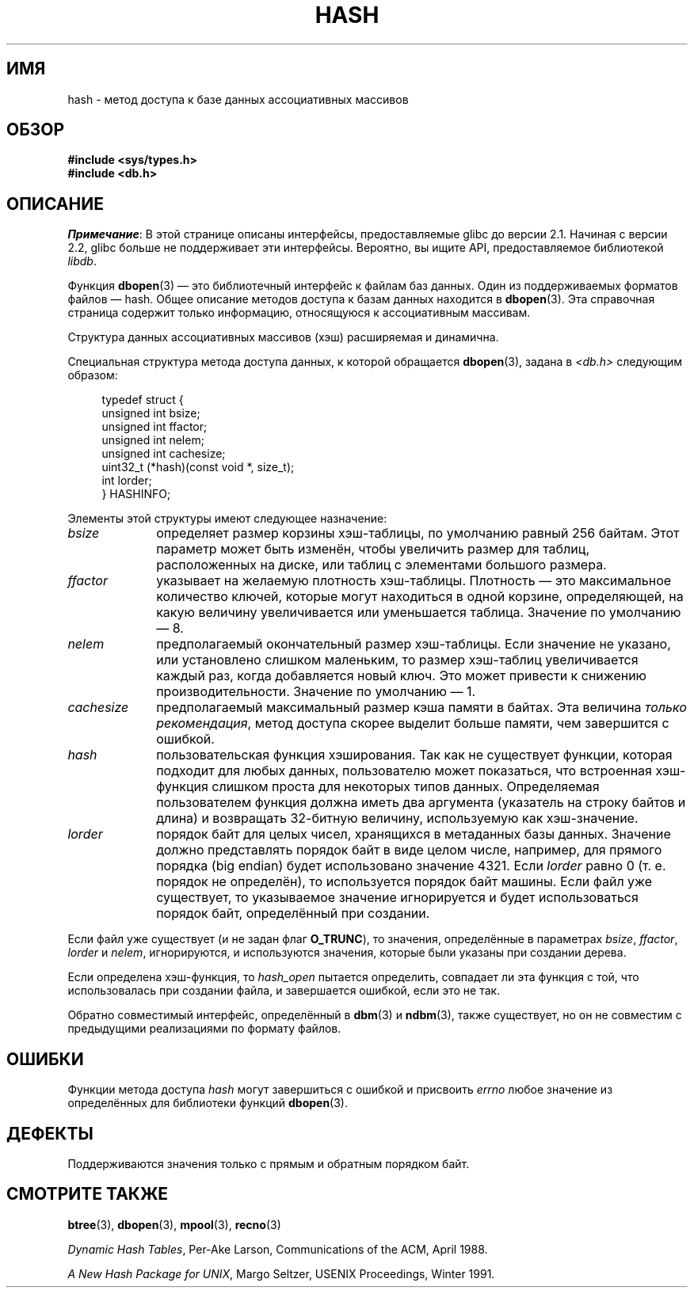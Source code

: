.\" -*- mode: troff; coding: UTF-8 -*-
.\" Copyright (c) 1990, 1993
.\"	The Regents of the University of California.  All rights reserved.
.\"
.\" %%%LICENSE_START(BSD_4_CLAUSE_UCB)
.\" Redistribution and use in source and binary forms, with or without
.\" modification, are permitted provided that the following conditions
.\" are met:
.\" 1. Redistributions of source code must retain the above copyright
.\"    notice, this list of conditions and the following disclaimer.
.\" 2. Redistributions in binary form must reproduce the above copyright
.\"    notice, this list of conditions and the following disclaimer in the
.\"    documentation and/or other materials provided with the distribution.
.\" 3. All advertising materials mentioning features or use of this software
.\"    must display the following acknowledgement:
.\"	This product includes software developed by the University of
.\"	California, Berkeley and its contributors.
.\" 4. Neither the name of the University nor the names of its contributors
.\"    may be used to endorse or promote products derived from this software
.\"    without specific prior written permission.
.\"
.\" THIS SOFTWARE IS PROVIDED BY THE REGENTS AND CONTRIBUTORS ``AS IS'' AND
.\" ANY EXPRESS OR IMPLIED WARRANTIES, INCLUDING, BUT NOT LIMITED TO, THE
.\" IMPLIED WARRANTIES OF MERCHANTABILITY AND FITNESS FOR A PARTICULAR PURPOSE
.\" ARE DISCLAIMED.  IN NO EVENT SHALL THE REGENTS OR CONTRIBUTORS BE LIABLE
.\" FOR ANY DIRECT, INDIRECT, INCIDENTAL, SPECIAL, EXEMPLARY, OR CONSEQUENTIAL
.\" DAMAGES (INCLUDING, BUT NOT LIMITED TO, PROCUREMENT OF SUBSTITUTE GOODS
.\" OR SERVICES; LOSS OF USE, DATA, OR PROFITS; OR BUSINESS INTERRUPTION)
.\" HOWEVER CAUSED AND ON ANY THEORY OF LIABILITY, WHETHER IN CONTRACT, STRICT
.\" LIABILITY, OR TORT (INCLUDING NEGLIGENCE OR OTHERWISE) ARISING IN ANY WAY
.\" OUT OF THE USE OF THIS SOFTWARE, EVEN IF ADVISED OF THE POSSIBILITY OF
.\" SUCH DAMAGE.
.\" %%%LICENSE_END
.\"
.\"	@(#)hash.3	8.6 (Berkeley) 8/18/94
.\"
.\"*******************************************************************
.\"
.\" This file was generated with po4a. Translate the source file.
.\"
.\"*******************************************************************
.TH HASH 3 2017\-09\-15 "" "Руководство программиста Linux"
.UC 7
.SH ИМЯ
hash \- метод доступа к базе данных ассоциативных массивов
.SH ОБЗОР
.nf
\fB#include <sys/types.h>
#include <db.h>\fP
.fi
.SH ОПИСАНИЕ
\fIПримечание\fP: В этой странице описаны интерфейсы, предоставляемые glibc до
версии 2.1. Начиная с версии 2.2, glibc больше не поддерживает эти
интерфейсы. Вероятно, вы ищите API, предоставляемое библиотекой \fIlibdb\fP.
.PP
Функция \fBdbopen\fP(3) — это библиотечный интерфейс к файлам баз данных. Один
из поддерживаемых форматов файлов — hash. Общее описание методов доступа к
базам данных находится в \fBdbopen\fP(3). Эта справочная страница содержит
только информацию, относящуюся к ассоциативным массивам.
.PP
Структура данных ассоциативных массивов (хэш) расширяемая и динамична.
.PP
Специальная структура метода доступа данных, к которой обращается
\fBdbopen\fP(3), задана в \fI<db.h>\fP следующим образом:
.PP
.in +4n
.EX
typedef struct {
    unsigned int       bsize;
    unsigned int       ffactor;
    unsigned int       nelem;
    unsigned int       cachesize;
    uint32_t         (*hash)(const void *, size_t);
    int         lorder;
} HASHINFO;
.EE
.in
.PP
Элементы этой структуры имеют следующее назначение:
.TP  10
\fIbsize\fP
определяет размер корзины хэш\-таблицы, по умолчанию равный 256 байтам. Этот
параметр может быть изменён, чтобы увеличить размер для таблиц,
расположенных на диске, или таблиц с элементами большого размера.
.TP 
\fIffactor\fP
указывает на желаемую плотность хэш\-таблицы. Плотность — это максимальное
количество ключей, которые могут находиться в одной корзине, определяющей,
на какую величину увеличивается или уменьшается таблица. Значение по
умолчанию — 8.
.TP 
\fInelem\fP
предполагаемый окончательный размер хэш\-таблицы. Если значение не указано,
или установлено слишком маленьким, то размер хэш\-таблиц увеличивается каждый
раз, когда добавляется новый ключ. Это может привести к снижению
производительности. Значение по умолчанию — 1.
.TP 
\fIcachesize\fP
предполагаемый максимальный размер кэша памяти в байтах. Эта величина
\fIтолько рекомендация\fP, метод доступа скорее выделит больше памяти, чем
завершится с ошибкой.
.TP 
\fIhash\fP
пользовательская функция хэширования. Так как не существует функции, которая
подходит для любых данных, пользователю может показаться, что встроенная
хэш\-функция слишком проста для некоторых типов данных. Определяемая
пользователем функция должна иметь два аргумента (указатель на строку байтов
и длина) и возвращать 32\-битную величину, используемую как хэш\-значение.
.TP 
\fIlorder\fP
порядок байт для целых чисел, хранящихся в метаданных базы данных. Значение
должно представлять порядок байт в виде целом числе, например, для прямого
порядка (big endian) будет использовано значение 4321. Если \fIlorder\fP равно
0 (т. е. порядок не определён), то используется порядок байт машины. Если
файл уже существует, то указываемое значение игнорируется и будет
использоваться порядок байт, определённый при создании.
.PP
Если файл уже существует (и не задан флаг \fBO_TRUNC\fP), то значения,
определённые в параметрах \fIbsize\fP, \fIffactor\fP, \fIlorder\fP и \fInelem\fP,
игнорируются, и используются значения, которые были указаны при создании
дерева.
.PP
Если определена хэш\-функция, то \fIhash_open\fP пытается определить, совпадает
ли эта функция с той, что использовалась при создании файла, и завершается
ошибкой, если это не так.
.PP
Обратно совместимый интерфейс, определённый в \fBdbm\fP(3) и \fBndbm\fP(3), также
существует, но он не совместим с предыдущими реализациями по формату файлов.
.SH ОШИБКИ
Функции метода доступа \fIhash\fP могут завершиться с ошибкой и присвоить
\fIerrno\fP любое значение из определённых для библиотеки функций \fBdbopen\fP(3).
.SH ДЕФЕКТЫ
Поддерживаются значения только с прямым и обратным порядком байт.
.SH "СМОТРИТЕ ТАКЖЕ"
\fBbtree\fP(3), \fBdbopen\fP(3), \fBmpool\fP(3), \fBrecno\fP(3)
.PP
\fIDynamic Hash Tables\fP, Per\-Ake Larson, Communications of the ACM, April
1988.
.PP
\fIA New Hash Package for UNIX\fP, Margo Seltzer, USENIX Proceedings, Winter
1991.
